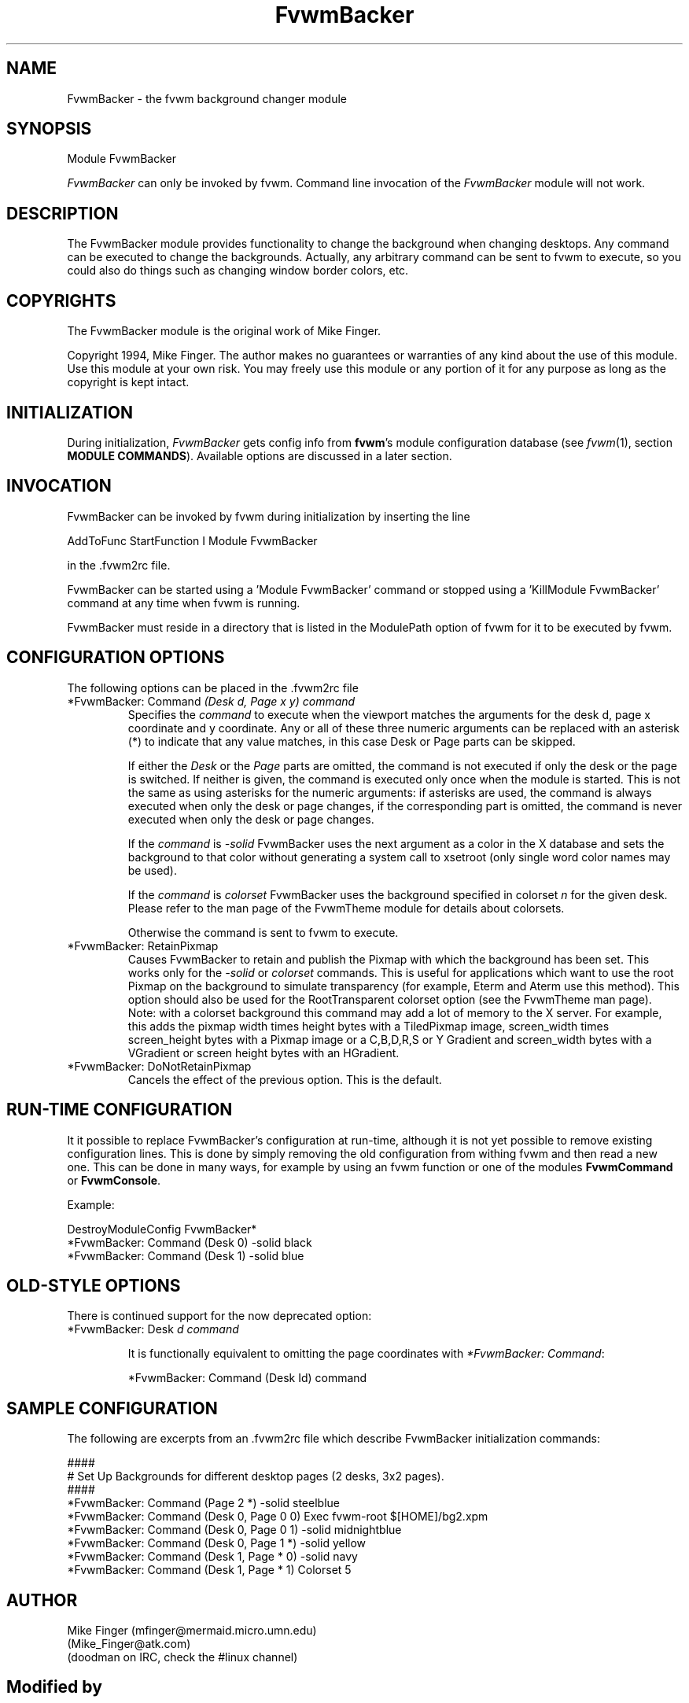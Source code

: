 .\" t
.\" @(#)fvwm-2.6.5 20 April 2012
.TH FvwmBacker 1 "20 April 2012 (2.6.5)" Fvwm "Fvwm Modules"
.UC
.SH NAME
FvwmBacker \- the fvwm background changer module
.SH SYNOPSIS
Module FvwmBacker

\fIFvwmBacker\fP can only be invoked by fvwm.
Command line invocation of the \fIFvwmBacker\fP module will not work.

.SH DESCRIPTION

The FvwmBacker module provides functionality to change the background
when changing desktops.  Any command can be executed to change the
backgrounds.  Actually, any arbitrary command can be sent to fvwm to
execute, so you could also do things such as changing window border
colors, etc.

.SH COPYRIGHTS
The FvwmBacker module is the original work of Mike Finger.

Copyright 1994, Mike Finger. The author makes no guarantees or
warranties of any kind about the use of this module.  Use this module
at your own risk.  You may freely use this module or any portion of it
for any purpose as long as the copyright is kept intact.

.SH INITIALIZATION
During initialization, \fIFvwmBacker\fP gets config info from
\fBfvwm\fP's module configuration database (see
.IR fvwm (1),
section
.BR "MODULE COMMANDS" ).
Available options are discussed in a later section.

.SH INVOCATION
FvwmBacker can be invoked by fvwm during initialization by inserting
the line

.nf
AddToFunc StartFunction I Module FvwmBacker
.fi

in the .fvwm2rc file.

FvwmBacker can be started using a 'Module FvwmBacker' command or stopped
using a 'KillModule FvwmBacker' command at any time when fvwm is running.

FvwmBacker must reside in a directory that is listed in the ModulePath
option of fvwm for it to be executed by fvwm.

.SH CONFIGURATION OPTIONS
The following options can be placed in the .fvwm2rc file

.IP "*FvwmBacker: Command \fI(Desk d, Page x y) command\fP"
Specifies the \fIcommand\fP to execute when the viewport matches the
arguments for the desk d, page x coordinate and y coordinate. Any or all of
these three numeric arguments can be replaced with an asterisk (*) to indicate
that any value matches, in this case Desk or Page parts can be skipped.

If either the \fIDesk\fP or the \fIPage\fP parts are omitted, the
command is not executed if only the desk or the page is switched.  If
neither is given, the command is executed only once when the module is
started.  This is not the same as using asterisks for the numeric
arguments:  if asterisks are used, the command is always executed when
only the desk or page changes, if the corresponding part is omitted, the
command is never executed when only the desk or page changes.

If the \fIcommand\fP is \fI-solid\fP FvwmBacker uses the next
argument as a color in the X database and sets the background to that
color without generating a system call to xsetroot (only single word
color names may be used).

If the \fIcommand\fP is \fIcolorset\fP FvwmBacker uses the background
specified in colorset \fIn\fP for the given desk.  Please refer to
the man page of the FvwmTheme module for details about colorsets.

Otherwise the command is sent to fvwm to execute.

.IP "*FvwmBacker: RetainPixmap"
Causes FvwmBacker to retain and publish the Pixmap with which the background
has been set. This works only for the
.IR -solid " or " colorset
commands. This is useful for applications which want to use the root
Pixmap on the background to simulate transparency (for example,
Eterm and Aterm use this method). This option should also be used for the
RootTransparent colorset option (see the FvwmTheme man page).
Note: with a colorset background this command may add a lot of memory
to the X server. For example, this adds the pixmap width times height bytes
with a TiledPixmap
image, screen_width times screen_height bytes
with a Pixmap image or a C,B,D,R,S or Y
Gradient and screen_width bytes with
a VGradient or screen height bytes with an HGradient.

.IP "*FvwmBacker: DoNotRetainPixmap"
Cancels the effect of the previous option. This is the default.

.SH RUN-TIME CONFIGURATION
It it possible to replace FvwmBacker's configuration at run-time,
although it is not yet possible to remove existing configuration
lines.  This is done by simply removing the old configuration from
withing fvwm and then read a new one.  This can be done in many
ways, for example by using an fvwm function or one of the modules
.BR FvwmCommand " or " FvwmConsole .

Example:

.nf
.sp
DestroyModuleConfig FvwmBacker*
*FvwmBacker: Command (Desk 0) -solid black
*FvwmBacker: Command (Desk 1) -solid blue
.sp
.fi

.SH OLD-STYLE OPTIONS
There is continued support for the now deprecated option:

.IP "*FvwmBacker: Desk \fId command\fP"

It is functionally equivalent to omitting the page coordinates with
\fI*FvwmBacker: Command\fP:

.nf
.sp
*FvwmBacker: Command (Desk Id) command
.sp
.fi

.SH SAMPLE CONFIGURATION
The following are excerpts from an .fvwm2rc file which describe
FvwmBacker initialization commands:

.nf
.sp
####
# Set Up Backgrounds for different desktop pages (2 desks, 3x2 pages).
####
*FvwmBacker: Command (Page 2 *) -solid steelblue
*FvwmBacker: Command (Desk 0, Page 0 0) Exec fvwm-root $[HOME]/bg2.xpm
*FvwmBacker: Command (Desk 0, Page 0 1) -solid midnightblue
*FvwmBacker: Command (Desk 0, Page 1 *) -solid yellow
*FvwmBacker: Command (Desk 1, Page * 0) -solid navy
*FvwmBacker: Command (Desk 1, Page * 1) Colorset 5
.sp
.fi

.SH AUTHOR
Mike Finger (mfinger@mermaid.micro.umn.edu)
            (Mike_Finger@atk.com)
            (doodman on IRC, check the #linux channel)
.SH Modified by
Andrew Davison (davison@cs.monash.edu.au)

Michael Han (mikehan@best.com)

Mikhael Goikhman (migo@homemail.com)
